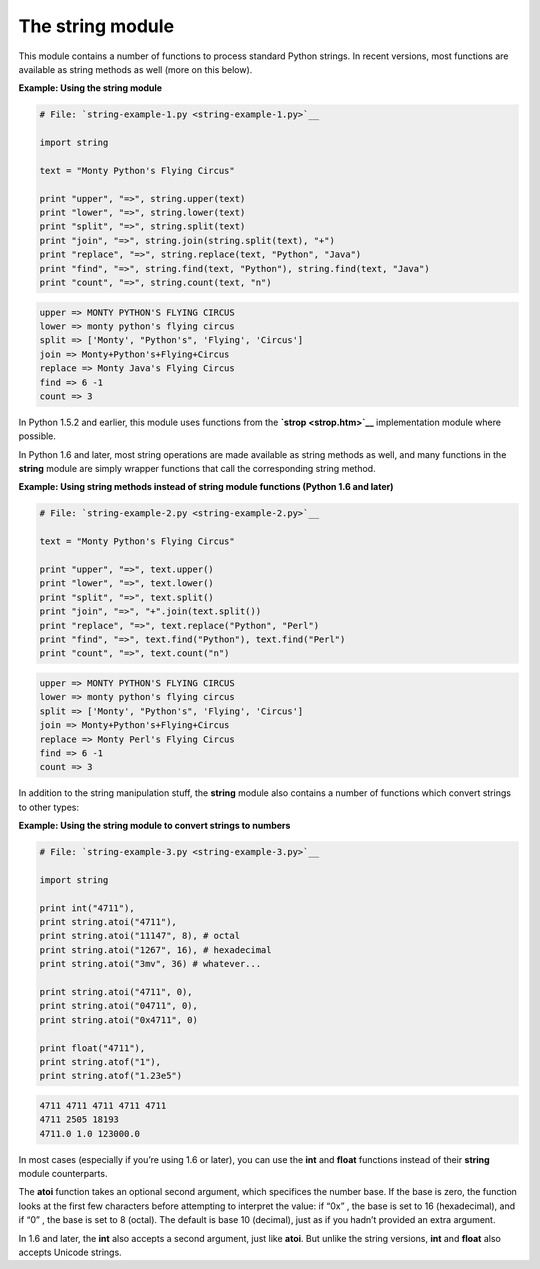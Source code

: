 






The string module
==================




This module contains a number of functions to process standard Python
strings. In recent versions, most functions are available as string
methods as well (more on this below).


**Example: Using the string module**

.. sourcecode:: python

    
    # File: `string-example-1.py <string-example-1.py>`__
    
    import string
    
    text = "Monty Python's Flying Circus"
    
    print "upper", "=>", string.upper(text)
    print "lower", "=>", string.lower(text)
    print "split", "=>", string.split(text)
    print "join", "=>", string.join(string.split(text), "+")
    print "replace", "=>", string.replace(text, "Python", "Java")
    print "find", "=>", string.find(text, "Python"), string.find(text, "Java")
    print "count", "=>", string.count(text, "n")
    


.. sourcecode:: python

    
    upper => MONTY PYTHON'S FLYING CIRCUS
    lower => monty python's flying circus
    split => ['Monty', "Python's", 'Flying', 'Circus']
    join => Monty+Python's+Flying+Circus
    replace => Monty Java's Flying Circus
    find => 6 -1
    count => 3





In Python 1.5.2 and earlier, this module uses functions from the
**`strop <strop.htm>`__** implementation module where possible.



In Python 1.6 and later, most string operations are made available as
string methods as well, and many functions in the **string** module
are simply wrapper functions that call the corresponding string
method.

**Example: Using string methods instead of string module functions
(Python 1.6 and later)**

.. sourcecode:: python

    
    # File: `string-example-2.py <string-example-2.py>`__
    
    text = "Monty Python's Flying Circus"
    
    print "upper", "=>", text.upper()
    print "lower", "=>", text.lower()
    print "split", "=>", text.split()
    print "join", "=>", "+".join(text.split())
    print "replace", "=>", text.replace("Python", "Perl")
    print "find", "=>", text.find("Python"), text.find("Perl")
    print "count", "=>", text.count("n")
    


.. sourcecode:: python

    
    upper => MONTY PYTHON'S FLYING CIRCUS
    lower => monty python's flying circus
    split => ['Monty', "Python's", 'Flying', 'Circus']
    join => Monty+Python's+Flying+Circus
    replace => Monty Perl's Flying Circus
    find => 6 -1
    count => 3




In addition to the string manipulation stuff, the **string** module
also contains a number of functions which convert strings to other
types:

**Example: Using the string module to convert strings to numbers**

.. sourcecode:: python

    
    # File: `string-example-3.py <string-example-3.py>`__
    
    import string
    
    print int("4711"),
    print string.atoi("4711"),
    print string.atoi("11147", 8), # octal
    print string.atoi("1267", 16), # hexadecimal
    print string.atoi("3mv", 36) # whatever...
    
    print string.atoi("4711", 0),
    print string.atoi("04711", 0),
    print string.atoi("0x4711", 0)
    
    print float("4711"),
    print string.atof("1"),
    print string.atof("1.23e5")
    


.. sourcecode:: python

    
    4711 4711 4711 4711 4711
    4711 2505 18193
    4711.0 1.0 123000.0




In most cases (especially if you’re using 1.6 or later), you can use
the **int** and **float** functions instead of their **string** module
counterparts.



The **atoi** function takes an optional second argument, which
specifices the number base. If the base is zero, the function looks at
the first few characters before attempting to interpret the value: if
“0x” , the base is set to 16 (hexadecimal), and if “0” , the
base is set to 8 (octal). The default is base 10 (decimal), just as if
you hadn’t provided an extra argument.



In 1.6 and later, the **int** also accepts a second argument, just
like **atoi**. But unlike the string versions, **int** and **float**
also accepts Unicode strings.


